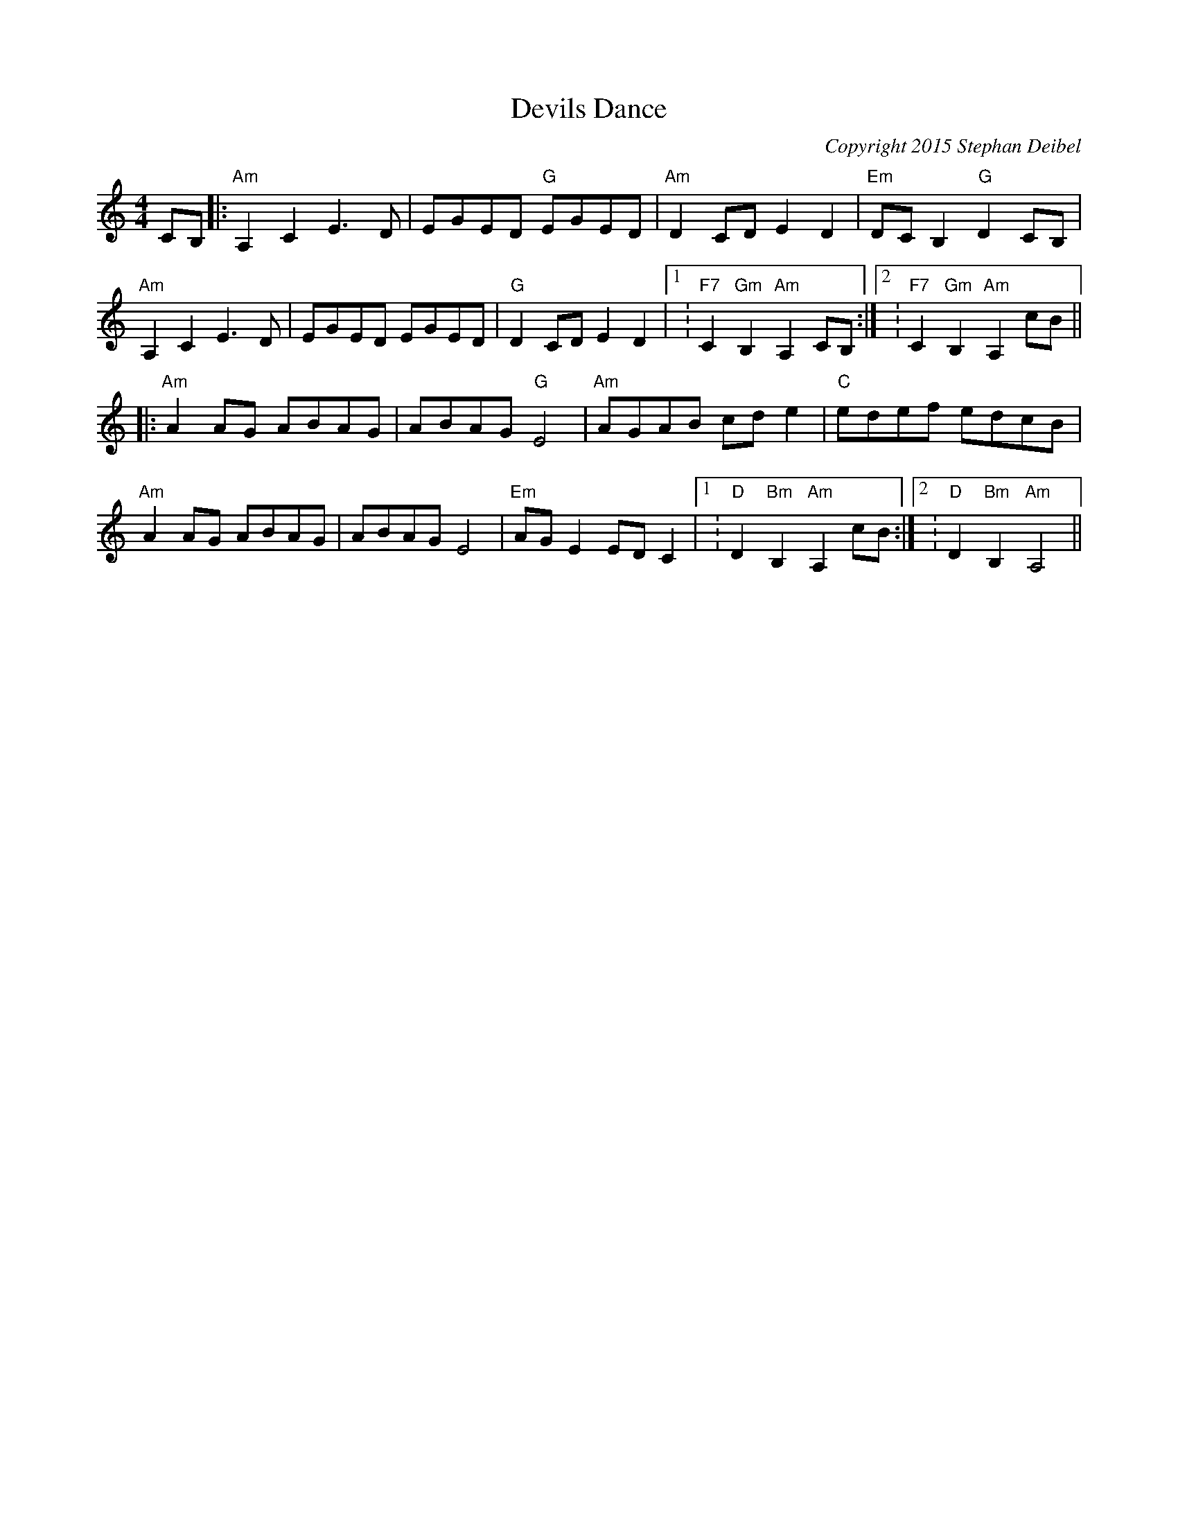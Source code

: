 X:0
T:Devils Dance
C:Copyright 2015 Stephan Deibel
K:Am
L:1/8
M:4/4
c,B,|:"Am"A,2c,2e,3d,|e,Ge,d, "G"e,Ge,d,|"Am"d,2c,d, e,2d,2|"Em"d,c,B,2 "G"d,2c,B,|
"Am"A,2c,2e,3d,|e,Ge,d, e,Ge,d,|"G"d,2c,d, e,2d,2|1:"F7"c,2"Gm"B,2"Am"A,2c,B,:|2:"F7"c,2"Gm"B,2"Am"A,2cB||
|:"Am"A2AG ABAG|ABAG "G"E4|"Am"AGAB cde2|"C"edef edcB|
"Am"A2AG ABAG|ABAG E4|"Em"AGE2EDC2|1:"D"D2"Bm"B,2"Am"A,2cB:|2:"D"D2"Bm"B,2"Am"A,4||